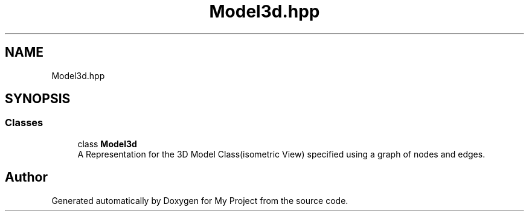 .TH "Model3d.hpp" 3 "Mon Mar 5 2018" "My Project" \" -*- nroff -*-
.ad l
.nh
.SH NAME
Model3d.hpp
.SH SYNOPSIS
.br
.PP
.SS "Classes"

.in +1c
.ti -1c
.RI "class \fBModel3d\fP"
.br
.RI "A Representation for the 3D Model Class(isometric View) specified using a graph of nodes and edges\&. "
.in -1c
.SH "Author"
.PP 
Generated automatically by Doxygen for My Project from the source code\&.
